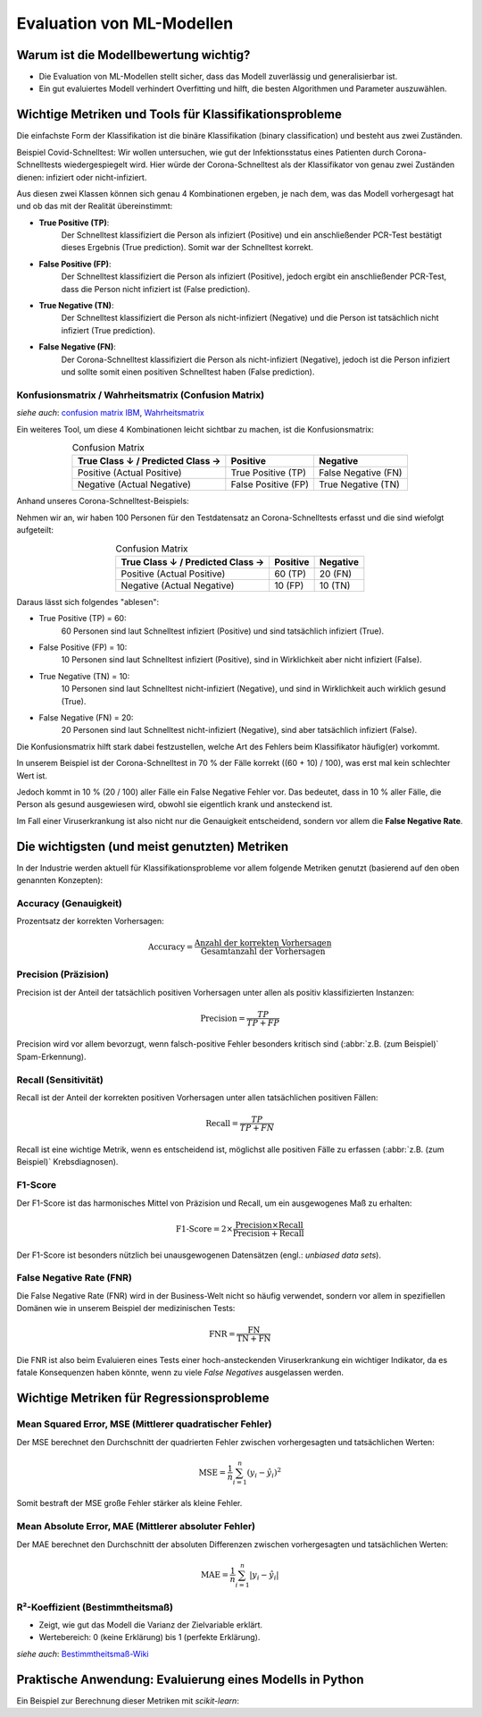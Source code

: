 Evaluation von ML-Modellen
==========================

Warum ist die Modellbewertung wichtig?
--------------------------------------

* Die Evaluation von ML-Modellen stellt sicher, dass das Modell zuverlässig und generalisierbar ist.
* Ein gut evaluiertes Modell verhindert Overfitting und hilft, die besten Algorithmen und Parameter auszuwählen.


Wichtige Metriken und Tools für Klassifikationsprobleme
----------------------------------------------------------

Die einfachste Form der Klassifikation ist die binäre Klassifikation (binary classification) und besteht aus zwei Zuständen.

Beispiel Covid-Schnelltest: Wir wollen untersuchen, wie gut der Infektionsstatus eines Patienten durch Corona-Schnelltests wiedergespiegelt wird. 
Hier würde der Corona-Schnelltest als der Klassifikator von genau zwei Zuständen dienen: infiziert oder nicht-infiziert.

Aus diesen zwei Klassen können sich genau 4 Kombinationen ergeben, je nach dem, was das Modell vorhergesagt hat und ob das mit der Realität übereinstimmt: 

* **True Positive (TP)**: 
    Der Schnelltest klassifiziert die Person als infiziert (Positive) und ein anschließender PCR-Test bestätigt dieses Ergebnis (True prediction). Somit war der Schnelltest korrekt.
* **False Positive (FP)**: 
    Der Schnelltest klassifiziert die Person als infiziert (Positive), jedoch ergibt ein anschließender PCR-Test, dass die Person nicht infiziert ist (False prediction).
* **True Negative (TN)**: 
    Der Schnelltest klassifiziert die Person als nicht-infiziert (Negative) und die Person ist tatsächlich nicht infiziert (True prediction).
* **False Negative (FN)**: 
    Der Corona-Schnelltest klassifiziert die Person als nicht-infiziert (Negative), jedoch ist die Person infiziert und sollte somit einen positiven Schnelltest haben (False prediction).


Konfusionsmatrix / Wahrheitsmatrix (Confusion Matrix)
~~~~~~~~~~~~~~~~~~~~~~~~~~~~~~~~~~~~~~~~~~~~~~~~~~~~~~

*siehe auch*: `confusion matrix IBM <https://www.ibm.com/de-de/topics/confusion-matrix>`_, 
`Wahrheitsmatrix <https://de.wikipedia.org/wiki/Beurteilung_eines_bin%C3%A4ren_Klassifikators#Wahrheitsmatrix:_Richtige_und_falsche_Klassifikationen>`_

Ein weiteres Tool, um diese 4 Kombinationen leicht sichtbar zu machen, ist die Konfusionsmatrix: 

.. list-table:: Confusion Matrix
   :header-rows: 1
   :align: center

   * - True Class ↓ / Predicted Class →
     - Positive
     - Negative
   * - Positive (Actual Positive)
     - True Positive (TP)
     - False Negative (FN)
   * - Negative (Actual Negative)
     - False Positive (FP)
     - True Negative (TN)

Anhand unseres Corona-Schnelltest-Beispiels: 

Nehmen wir an, wir haben 100 Personen für den Testdatensatz an Corona-Schnelltests erfasst und
die sind wiefolgt aufgeteilt: 

.. list-table:: Confusion Matrix
   :header-rows: 1
   :align: center

   * - True Class ↓ / Predicted Class →
     - Positive
     - Negative
   * - Positive (Actual Positive)
     - 60 (TP)
     - 20 (FN)
   * - Negative (Actual Negative)
     - 10 (FP)
     - 10 (TN)
     
Daraus lässt sich folgendes "ablesen":

* True Positive (TP) = 60: 
    60 Personen sind laut Schnelltest infiziert (Positive) und sind tatsächlich infiziert (True).
* False Positive (FP) = 10: 
    10 Personen sind laut Schnelltest infiziert (Positive), sind in Wirklichkeit aber nicht infiziert (False).
* True Negative (TN) = 10: 
    10 Personen sind laut Schnelltest nicht-infiziert (Negative), und sind in Wirklichkeit auch wirklich gesund (True).
* False Negative (FN) = 20: 
    20 Personen sind laut Schnelltest nicht-infiziert (Negative), sind aber tatsächlich infiziert (False).

Die Konfusionsmatrix hilft stark dabei festzustellen, welche Art des Fehlers beim Klassifikator häufig(er) vorkommt. 

In unserem Beispiel ist der Corona-Schnelltest in 70 % der Fälle korrekt ((60 + 10) / 100), was erst mal kein schlechter Wert ist. 

Jedoch kommt in 10 % (20 / 100) aller Fälle ein False Negative Fehler vor. 
Das bedeutet, dass in 10 % aller Fälle, die Person als gesund ausgewiesen wird, obwohl sie eigentlich krank und ansteckend ist. 

Im Fall einer Viruserkrankung ist also nicht nur die Genauigkeit entscheidend, sondern vor allem die **False Negative Rate**.


Die wichtigsten (und meist genutzten) Metriken 
-----------------------------------------------

In der Industrie werden aktuell für Klassifikationsprobleme vor allem folgende Metriken genutzt (basierend auf den oben genannten Konzepten): 

Accuracy (Genauigkeit)
~~~~~~~~~~~~~~~~~~~~~~

Prozentsatz der korrekten Vorhersagen:

.. math::
   \text{Accuracy} = \frac{\text{Anzahl der korrekten Vorhersagen}}{\text{Gesamtanzahl der Vorhersagen}}

.. warning:
   Accuracy hat eine Einschränkung bei (stark) unausgewogenen Datensätzen, da
   sie hier irreführend sein kann.

Precision (Präzision)
~~~~~~~~~~~~~~~~~~~~~

Precision ist der Anteil der tatsächlich positiven Vorhersagen unter allen als
positiv klassifizierten Instanzen:

.. math::
   \text{Precision} = \frac{TP}{TP + FP}

Precision wird vor allem bevorzugt, wenn falsch-positive Fehler besonders
kritisch sind (:abbr:`z.B. (zum Beispiel)` Spam-Erkennung).

Recall (Sensitivität)
~~~~~~~~~~~~~~~~~~~~~

Recall ist der Anteil der korrekten positiven Vorhersagen unter allen
tatsächlichen positiven Fällen:

.. math::
   \text{Recall} = \frac{TP}{TP + FN}

Recall ist eine wichtige Metrik, wenn es entscheidend ist, möglichst alle
positiven Fälle zu erfassen (:abbr:`z.B. (zum Beispiel)` Krebsdiagnosen).

F1-Score
~~~~~~~~

Der F1-Score ist das harmonisches Mittel von Präzision und Recall, um ein
ausgewogenes Maß zu erhalten:

.. math::
   \text{F1-Score} = 2 \times \frac{\text{Precision} \times \text{Recall}}{\text{Precision} + \text{Recall}}

Der F1-Score ist besonders nützlich bei unausgewogenen Datensätzen (engl.:
*unbiased data sets*).

False Negative Rate (FNR)
~~~~~~~~~~~~~~~~~~~~~~~~~~

Die False Negative Rate (FNR) wird in der Business-Welt nicht so häufig verwendet, 
sondern vor allem in spezifiellen Domänen wie in unserem Beispiel der medizinischen Tests:

.. math::
   \text{FNR} = \frac{\text{FN} }{\text{TN} + \text{FN}}

Die FNR ist also beim Evaluieren eines Tests einer hoch-ansteckenden Viruserkrankung ein wichtiger Indikator, 
da es fatale Konsequenzen haben könnte, wenn zu viele *False Negatives* ausgelassen werden.


Wichtige Metriken für Regressionsprobleme
-----------------------------------------

Mean Squared Error, MSE (Mittlerer quadratischer Fehler)
~~~~~~~~~~~~~~~~~~~~~~~~~~~~~~~~~~~~~~~~~~~~~~~~~~~~~~~~

Der MSE berechnet den Durchschnitt der quadrierten Fehler zwischen
vorhergesagten und tatsächlichen Werten:

.. math::
   \text{MSE} = \frac{1}{n} \sum_{i=1}^{n} (y_i - \hat{y}_i)^2

Somit bestraft der MSE große Fehler stärker als kleine Fehler.

Mean Absolute Error, MAE (Mittlerer absoluter Fehler)
~~~~~~~~~~~~~~~~~~~~~~~~~~~~~~~~~~~~~~~~~~~~~~~~~~~~~

Der MAE berechnet den Durchschnitt der absoluten Differenzen zwischen
vorhergesagten und tatsächlichen Werten:

.. math::
   \text{MAE} = \frac{1}{n} \sum_{i=1}^{n} |y_i - \hat{y}_i|

R²-Koeffizient (Bestimmtheitsmaß)
~~~~~~~~~~~~~~~~~~~~~~~~~~~~~~~~~

* Zeigt, wie gut das Modell die Varianz der Zielvariable erklärt.
* Wertebereich: 0 (keine Erklärung) bis 1 (perfekte Erklärung).

*siehe auch*: `Bestimmtheitsmaß-Wiki <https://de.wikipedia.org/wiki/Bestimmtheitsma%C3%9F>`_

Praktische Anwendung: Evaluierung eines Modells in Python
---------------------------------------------------------

Ein Beispiel zur Berechnung dieser Metriken mit `scikit-learn`:

.. code-block:: python
   :linenos:

   from sklearn.metrics import (
       accuracy_score,
       precision_score,
       recall_score,
       f1_score,
   )

   # Beispiel: Tatsächliche Labels und Vorhersagen
   true_labels = [1, 0, 1, 1, 0, 1, 0, 0, 1, 0]
   predicted_labels = [1, 0, 1, 0, 0, 1, 0, 1, 1, 0]

   # Berechnung der Metriken
   accuracy = accuracy_score(true_labels, predicted_labels)
   precision = precision_score(true_labels, predicted_labels)
   recall = recall_score(true_labels, predicted_labels)
   f1 = f1_score(true_labels, predicted_labels)

   print(
       f"Accuracy: {accuracy}, Precision: {precision}, Recall: {recall}, F1-Score: {f1}"
   )
   return (accuracy, precision, recall, f1)
